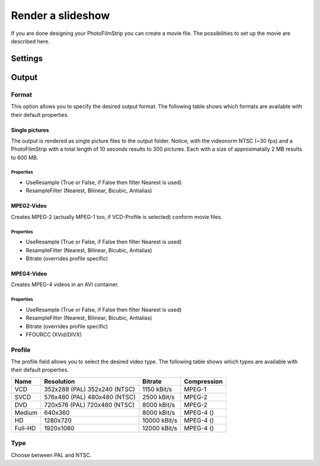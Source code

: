 Render a slideshow
==================

If you are done designing your PhotoFilmStrip you can create a movie file. The possibilities to set up the movie are described here.


.. _render_settings:

Settings
--------

.. _output:

Output
------

.. _output_format:

Format
~~~~~~

This option allows you to specify the desired output format. 
The following table shows which formats are available with their default properties.


Single pictures
```````````````
The output is rendered as single picture files to the output folder. 
Notice, with the videonorm NTSC (~30 fps) and a PhotoFilmStrip with a total length of 10 seconds results to 300 pictures. 
Each with a size of approximatally 2 MB results to 600 MB.

Properties
''''''''''

- UseResample (True or False, if False then filter Nearest is used)
- ResampleFilter (Nearest, Bilinear, Bicubic, Antialias)


MPEG2-Video
```````````````

Creates MPEG-2 (actually MPEG-1 too, if VCD-Profile is selected) conform movie files.

Properties
''''''''''

- UseResample (True or False, if False then filter Nearest is used)
- ResampleFilter (Nearest, Bilinear, Bicubic, Antialias)
- Bitrate (overrides profile specific)


MPEG4-Video
``````````````````````````````

Creates MPEG-4 videos in an AVI container.

Properties
''''''''''

- UseResample (True or False, if False then filter Nearest is used)
- ResampleFilter (Nearest, Bilinear, Bicubic, Antialias)
- Bitrate (overrides profile specific)
- FFOURCC (XVid/DIVX)


.. _render_profile:

Profile
~~~~~~~

The profile field allows you to select the desired video type. 
The following table shows which types are available with their default properties.


+---------+----------------+--------------+-------------+
| Name    | Resolution     | Bitrate      | Compression |
+=========+================+==============+=============+
| VCD     | 352x288 (PAL)  | 1150 kBit/s  | MPEG-1      |
|         | 352x240 (NTSC) |              |             |
+---------+----------------+--------------+-------------+
| SVCD    | 576x480 (PAL)  | 2500 kBit/s  | MPEG-2      |
|         | 480x480 (NTSC) |              |             |
+---------+----------------+--------------+-------------+
| DVD     | 720x576 (PAL)  | 8000 kBit/s  |  MPEG-2     |
|         | 720x480 (NTSC) |              |             |
+---------+----------------+--------------+-------------+
| Medium  | 640x360        | 8000 kBit/s  | MPEG-4 ()   |
+---------+----------------+--------------+-------------+
| HD      | 1280x720       | 10000 kBit/s | MPEG-4 ()   |
+---------+----------------+--------------+-------------+
| Full-HD | 1920x1080      | 12000 kBit/s | MPEG-4 ()   |
+---------+----------------+--------------+-------------+


.. _render_type:

Type
~~~~

Choose between PAL and NTSC. 

